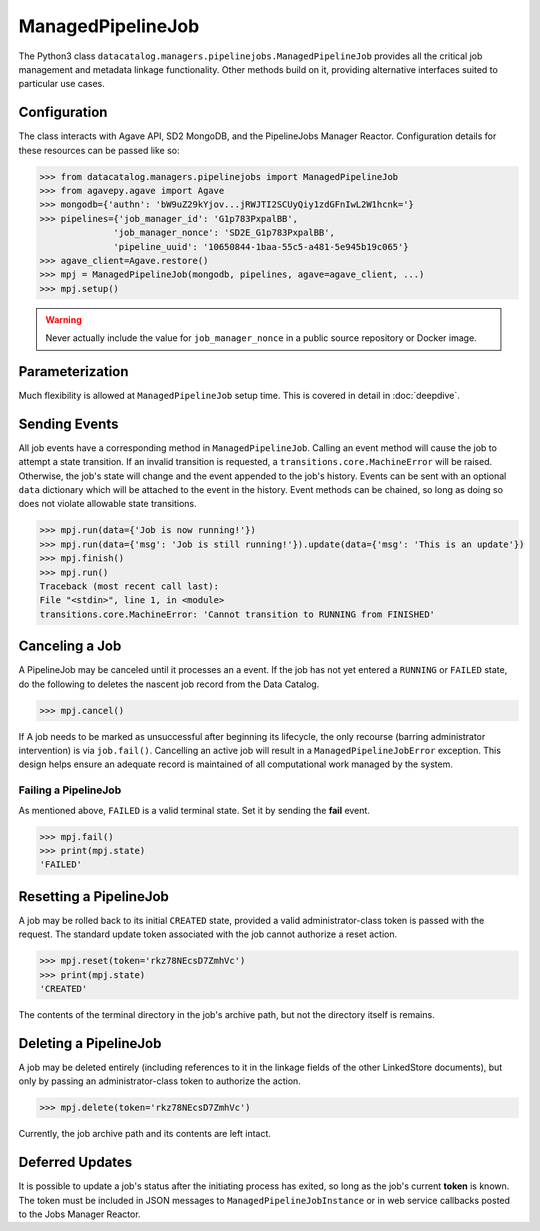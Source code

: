 .. _managedpipelinejob:

==================
ManagedPipelineJob
==================

The Python3 class ``datacatalog.managers.pipelinejobs.ManagedPipelineJob``
provides all the critical job management and metadata linkage functionality.
Other methods build on it, providing alternative interfaces suited to
particular use cases.

Configuration
-------------

The class interacts with Agave API, SD2 MongoDB, and the PipelineJobs Manager
Reactor. Configuration details for these resources can be passed like so:

.. code-block:: pycon

   >>> from datacatalog.managers.pipelinejobs import ManagedPipelineJob
   >>> from agavepy.agave import Agave
   >>> mongodb={'authn': 'bW9uZ29kYjov...jRWJTI2SCUyQiy1zdGFnIwL2W1hcnk='}
   >>> pipelines={'job_manager_id': 'G1p783PxpalBB',
                 'job_manager_nonce': 'SD2E_G1p783PxpalBB',
                 'pipeline_uuid': '10650844-1baa-55c5-a481-5e945b19c065'}
   >>> agave_client=Agave.restore()
   >>> mpj = ManagedPipelineJob(mongodb, pipelines, agave=agave_client, ...)
   >>> mpj.setup()

.. warning:: Never actually include the value for ``job_manager_nonce`` in a
   public source repository or Docker image.

Parameterization
----------------

Much flexibility is allowed at ``ManagedPipelineJob`` setup time. This is
covered in detail in :doc:`deepdive`.

Sending Events
--------------

All job events have a corresponding method in ``ManagedPipelineJob``. Calling an
event method will cause the job to attempt a state transition. If an invalid
transition is requested, a ``transitions.core.MachineError`` will be raised.
Otherwise, the job's state will change and the event appended to the job's
history. Events can be sent with an optional ``data`` dictionary which will be
attached to the event in the history. Event methods can be chained, so long as
doing so does not violate allowable state transitions.

.. code-block:: pycon

   >>> mpj.run(data={'Job is now running!'})
   >>> mpj.run(data={'msg': 'Job is still running!'}).update(data={'msg': 'This is an update'})
   >>> mpj.finish()
   >>> mpj.run()
   Traceback (most recent call last):
   File "<stdin>", line 1, in <module>
   transitions.core.MachineError: 'Cannot transition to RUNNING from FINISHED'

Canceling a Job
---------------

A PipelineJob may be canceled until it processes an a event. If the job has not
yet entered a ``RUNNING`` or ``FAILED`` state, do the following to deletes the
nascent job record from the Data Catalog.

.. code-block:: pycon

   >>> mpj.cancel()

If A job needs to be marked as unsuccessful after beginning its lifecycle,
the only recourse (barring administrator intervention) is via ``job.fail()``.
Cancelling an active job will result in a ``ManagedPipelineJobError``
exception. This design helps ensure an adequate record is maintained of all
computational work managed by the system.

Failing a PipelineJob
~~~~~~~~~~~~~~~~~~~~~

As mentioned above, ``FAILED`` is a valid terminal state. Set it by sending the
**fail** event.

.. code-block:: pycon

   >>> mpj.fail()
   >>> print(mpj.state)
   'FAILED'

Resetting a PipelineJob
-----------------------

A job may be rolled back to its initial ``CREATED`` state, provided a valid
administrator-class token is passed with the request. The standard update
token associated with the job cannot authorize a reset action.

.. code-block:: pycon

   >>> mpj.reset(token='rkz78NEcsD7ZmhVc')
   >>> print(mpj.state)
   'CREATED'

The contents of the terminal directory in the job's archive path, but not the
directory itself is remains.

Deleting a PipelineJob
----------------------

A job may be deleted entirely (including references to it in the linkage fields
of the other LinkedStore documents), but only by passing an administrator-class
token to authorize the action.

.. code-block:: pycon

   >>> mpj.delete(token='rkz78NEcsD7ZmhVc')

Currently, the job archive path and its contents are left intact.

Deferred Updates
----------------

It is possible to update a job's status after the initiating process has
exited, so long as the job's current **token** is known. The token must be
included in JSON messages to ``ManagedPipelineJobInstance`` or in web
service callbacks posted to the Jobs Manager Reactor.
